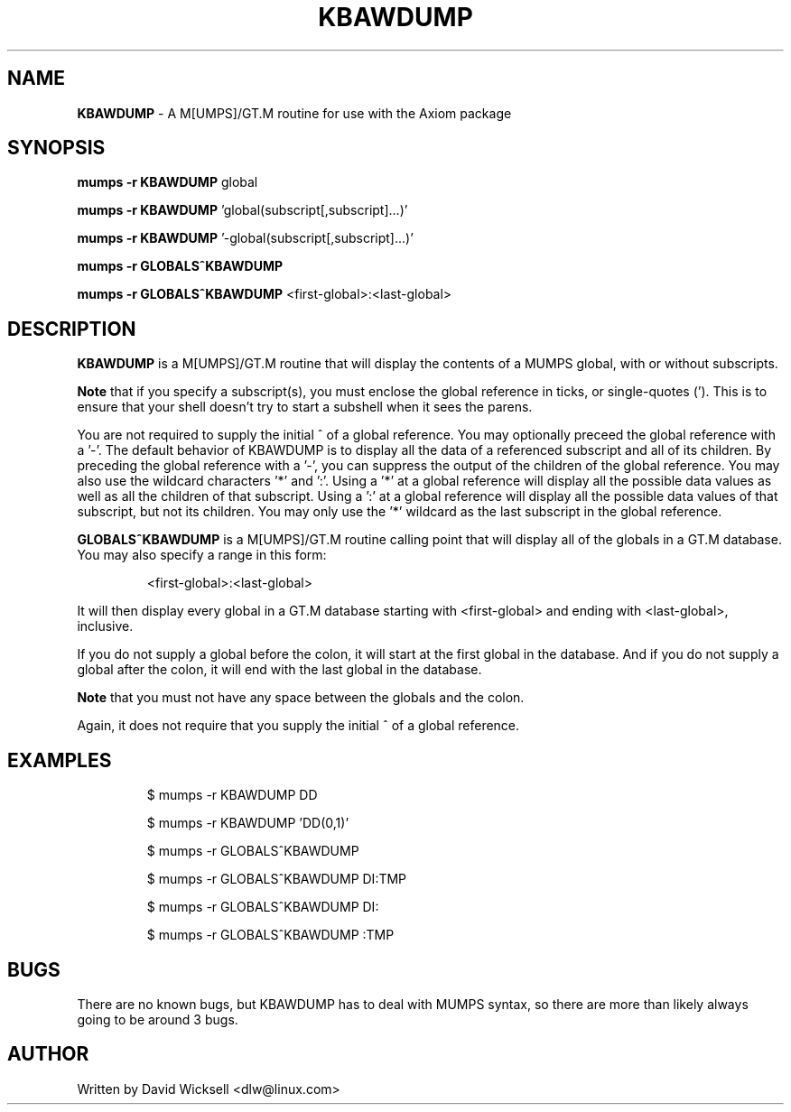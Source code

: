.\" Package:       Axiom
.\" File:          KBAWDUMP.1
.\" Summary:       man page for the KBAWDUMP M[UMPS]/GT.M routine
.\" Maintainer:    David Wicksell <dlw@linux.com>
.\" Last Modified: Aug 22, 2012
.\"
.\" Written by David Wicksell <dlw@linux.com>
.\" Copyright © 2011,2012 Fourth Watch Software, LC
.\"
.\" This program is free software: you can redistribute it and/or modify
.\" it under the terms of the GNU Affero General Public License (AGPL)
.\" as published by the Free Software Foundation, either version 3 of
.\" the License, or (at your option) any later version.
.\"
.\" This program is distributed in the hope that it will be useful,
.\" but WITHOUT ANY WARRANTY; without even the implied warranty of
.\" MERCHANTABILITY or FITNESS FOR A PARTICULAR PURPOSE. See the
.\" GNU Affero General Public License for more details.
.\"
.\" You should have received a copy of the GNU Affero General Public License
.\" along with this program. If not, see http://www.gnu.org/licenses/.
.\"
.\"
.TH KBAWDUMP 1 "22 Aug 2012" "Version 0.12.2" "Axiom Developer Tools"

.SH NAME
\fBKBAWDUMP\fP - A M[UMPS]/GT.M routine for use with the Axiom package

.SH SYNOPSIS
.B mumps -r KBAWDUMP \fPglobal

.B mumps -r KBAWDUMP \fP'global(subscript[,subscript]...)'

.B mumps -r KBAWDUMP \fP'-global(subscript[,subscript]...)'

.B mumps -r GLOBALS^KBAWDUMP

.B mumps -r GLOBALS^KBAWDUMP "\fP<first-global>:<last-global>"


.SH DESCRIPTION
.B KBAWDUMP
is a M[UMPS]/GT.M routine that will display the contents of a MUMPS global,
with or without subscripts.
.PP
.B Note
that if you specify a subscript(s), you must enclose the global reference in
ticks, or single-quotes ('). This is to ensure that your shell doesn't try to
start a subshell when it sees the parens.
.PP
You are not required to supply the initial ^ of a global reference. You may
optionally preceed the global reference with a '-'. The default behavior of
KBAWDUMP is to display all the data of a referenced subscript and all of its
children. By preceding the global reference with a '-', you can suppress the
output of the children of the global reference. You may also use the wildcard
characters '*' and ':'. Using a '*' at a global reference will display all the
possible data values as well as all the children of that subscript. Using a ':'
at a global reference will display all the possible data values of that
subscript, but not its children. You may only use the '*' wildcard as the last
subscript in the global reference.
.PP
.B GLOBALS^KBAWDUMP
is a M[UMPS]/GT.M routine calling point that will display all of the globals
in a GT.M database. You may also specify a range in this form:
.IP
<first-global>:<last-global>
.PP
It will then display every global in a GT.M database starting with
<first-global> and ending with <last-global>, inclusive.
.PP
If you do not supply a global before the colon, it will start at the first
global in the database. And if you do not supply a global after the colon, it
will end with the last global in the database.
.PP
.B Note
that you must not have any space between the globals and the colon.
.PP
Again, it does not require that you supply the initial ^ of a global reference.

.SH EXAMPLES
.IP
$ mumps -r KBAWDUMP DD
.IP
$ mumps -r KBAWDUMP 'DD(0,1)'
.IP
$ mumps -r GLOBALS^KBAWDUMP
.IP
$ mumps -r GLOBALS^KBAWDUMP DI:TMP
.IP
$ mumps -r GLOBALS^KBAWDUMP DI:
.IP
$ mumps -r GLOBALS^KBAWDUMP :TMP

.SH BUGS
There are no known bugs, but KBAWDUMP has to deal with MUMPS syntax,
so there are more than likely always going to be around 3 bugs.

.SH AUTHOR
Written by David Wicksell <dlw@linux.com>
